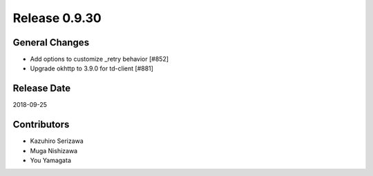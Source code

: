 Release 0.9.30
==============

General Changes
---------------

* Add options to customize _retry behavior [#852]

* Upgrade okhttp to 3.9.0 for td-client [#881]

Release Date
------------
2018-09-25

Contributors
------------
* Kazuhiro Serizawa
* Muga Nishizawa
* You Yamagata
